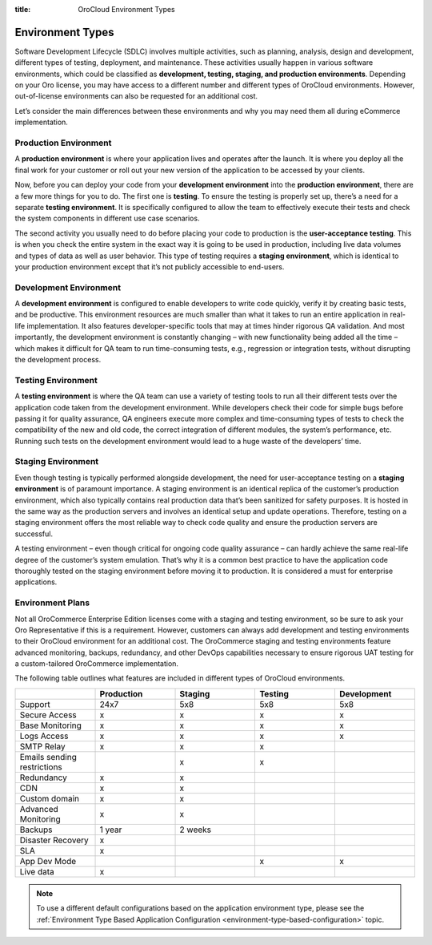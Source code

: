 :title: OroCloud Environment Types

.. meta::
   :description: An overview and classification principles of the OroCloud development, testing, staging, and production environments

.. _cloud-environments:

Environment Types
-----------------

Software Development Lifecycle (SDLC) involves multiple activities, such as planning, analysis, design and development, different types of testing, deployment, and maintenance. These activities usually happen in various software environments, which could be classified as **development, testing, staging, and production environments**. Depending on your Oro license, you may have access to a different number and different types of OroCloud environments. However, out-of-license environments can also be requested for an additional cost.

.. image:: /cloud/img/cloud/orocloud_environments.png
   :scale: 70
   :align: center
   :alt: OroCloud environments

Let’s consider the main differences between these environments and why you may need them all during eCommerce implementation.

.. _cloud-environments-production:

Production Environment
^^^^^^^^^^^^^^^^^^^^^^

A **production environment** is where your application lives and operates after the launch. It is where you deploy all the final work for your customer or roll out your new version of the application to be accessed by your clients.

Now, before you can deploy your code from your **development environment** into the **production environment**, there are a few more things for you to do. The first one is **testing**. To ensure the testing is properly set up, there’s a need for a separate **testing environment**. It is specifically configured to allow the team to effectively execute their tests and check the system components in different use case scenarios.

The second activity you usually need to do before placing your code to production is the **user-acceptance testing**. This is when you check the entire system in the exact way it is going to be used in production, including live data volumes and types of data as well as user behavior. This type of testing requires a **staging environment**, which is identical to your production environment except that it’s not publicly accessible to end-users.

.. _cloud-environments-development:

Development Environment
^^^^^^^^^^^^^^^^^^^^^^^

A **development environment** is configured to enable developers to write code quickly, verify it by creating basic tests, and be productive. This environment resources are much smaller than what it takes to run an entire application in real-life implementation. It also features developer-specific tools that may at times hinder rigorous QA validation. And most importantly, the development environment is constantly changing – with new functionality being added all the time – which makes it difficult for QA team to run time-consuming tests, e.g., regression or integration tests, without disrupting the development process.

.. _cloud-environments-testing:

Testing Environment
^^^^^^^^^^^^^^^^^^^

A **testing environment** is where the QA team can use a variety of testing tools to run all their different tests over the application code taken from the development environment. While developers check their code for simple bugs before passing it for quality assurance, QA engineers execute more complex and time-consuming types of tests to check the compatibility of the new and old code, the correct integration of different modules, the system’s performance, etc. Running such tests on the development environment would lead to a huge waste of the developers’ time.

.. _cloud-environments-staging:

Staging Environment
^^^^^^^^^^^^^^^^^^^

Even though testing is typically performed alongside development, the need for user-acceptance testing on a **staging environment** is of paramount importance. A staging environment is an identical replica of the customer’s production environment, which also typically contains real production data that’s been sanitized for safety purposes. It is hosted in the same way as the production servers and involves an identical setup and update operations. Therefore, testing on a staging environment offers the most reliable way to check code quality and ensure the production servers are successful.

A testing environment – even though critical for ongoing code quality assurance – can hardly achieve the same real-life degree of the customer’s system emulation. That’s why it is a common best practice to have the application code thoroughly tested on the staging environment before moving it to production. It is considered a must for enterprise applications.

.. _cloud-environment-plans:

Environment Plans
^^^^^^^^^^^^^^^^^

Not all OroCommerce Enterprise Edition licenses come with a staging and testing environment, so be sure to ask your Oro Representative if this is a requirement. However, customers can always add development and testing environments to their OroCloud environment for an additional cost. The OroCommerce staging and testing environments feature advanced monitoring, backups, redundancy, and other DevOps capabilities necessary to ensure rigorous UAT testing for a custom-tailored OroCommerce implementation.

The following table outlines what features are included in different types of OroCloud environments.

.. csv-table::
  :header: " ", "Production", "Staging", "Testing", "Development"
  :widths: 15,15,15,15,15

  "Support","24x7","5x8","5x8","5x8"
  "Secure Access","x","x","x","x"
  "Base Monitoring","x","x","x","x"
  "Logs Access","x","x","x","x"
  "SMTP Relay","x","x","x"," "
  "Emails sending restrictions"," ","x","x"," "
  "Redundancy","x","x"," "," "
  "CDN","x","x"," "," "
  "Custom domain","x","x"," "," "
  "Advanced Monitoring","x","x"," "," "
  "Backups","1 year","2 weeks"," "," "
  "Disaster Recovery","x"," "," "," "
  "SLA","x"," "," "," "
  "App Dev Mode"," "," ","x","x"
  "Live data","x"," "," "," "

.. note:: To use a different default configurations based on the application environment type, please see the :ref:`Environment Type Based Application Configuration <environment-type-based-configuration>` topic.
